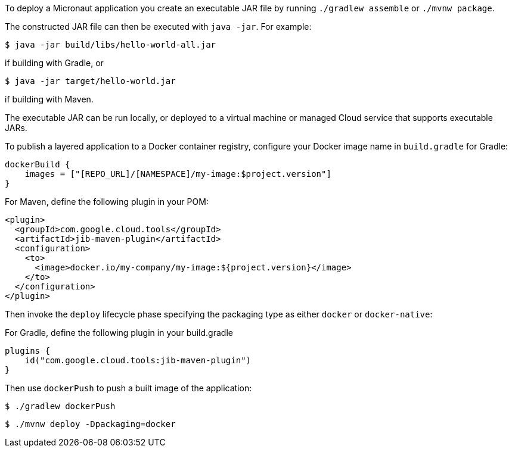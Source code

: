 To deploy a Micronaut application you create an executable JAR file by running `./gradlew assemble` or `./mvnw package`.

The constructed JAR file can then be executed with `java -jar`. For example:

[source,bash]
----
$ java -jar build/libs/hello-world-all.jar
----

if building with Gradle, or

[source,bash]
----
$ java -jar target/hello-world.jar
----

if building with Maven.

The executable JAR can be run locally, or deployed to a virtual machine or managed Cloud service that supports executable JARs.

To publish a layered application to a Docker container registry, configure your Docker image name in `build.gradle` for Gradle:

[source,groovy]
----
dockerBuild {
    images = ["[REPO_URL]/[NAMESPACE]/my-image:$project.version"]
}
----

For Maven, define the following plugin in your POM:

[source,xml]
----
<plugin>
  <groupId>com.google.cloud.tools</groupId>
  <artifactId>jib-maven-plugin</artifactId>
  <configuration>
    <to>
      <image>docker.io/my-company/my-image:${project.version}</image>
    </to>
  </configuration>
</plugin>
----

Then invoke the `deploy` lifecycle phase specifying the packaging type as either `docker` or `docker-native`:

For Gradle, define the following plugin in your build.gradle

[source, groovy]
----
plugins {
    id("com.google.cloud.tools:jib-maven-plugin")
}
----

Then use `dockerPush` to push a built image of the application:

[source,bash]
----
$ ./gradlew dockerPush
----


[source,bash]
----
$ ./mvnw deploy -Dpackaging=docker
----
